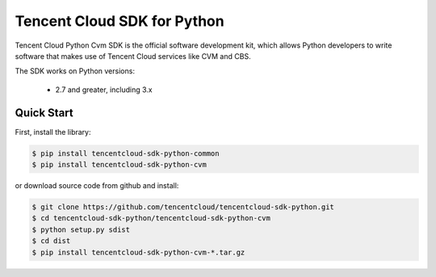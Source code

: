 ============================
Tencent Cloud SDK for Python
============================

Tencent Cloud Python Cvm SDK is the official software development kit, which allows Python developers to write software that makes use of Tencent Cloud services like CVM and CBS.

The SDK works on Python versions:

   * 2.7 and greater, including 3.x

Quick Start
-----------
First, install the library:

.. code-block:: sh

    $ pip install tencentcloud-sdk-python-common
    $ pip install tencentcloud-sdk-python-cvm

or download source code from github and install:

.. code-block:: sh

    $ git clone https://github.com/tencentcloud/tencentcloud-sdk-python.git
    $ cd tencentcloud-sdk-python/tencentcloud-sdk-python-cvm
    $ python setup.py sdist
    $ cd dist
    $ pip install tencentcloud-sdk-python-cvm-*.tar.gz


